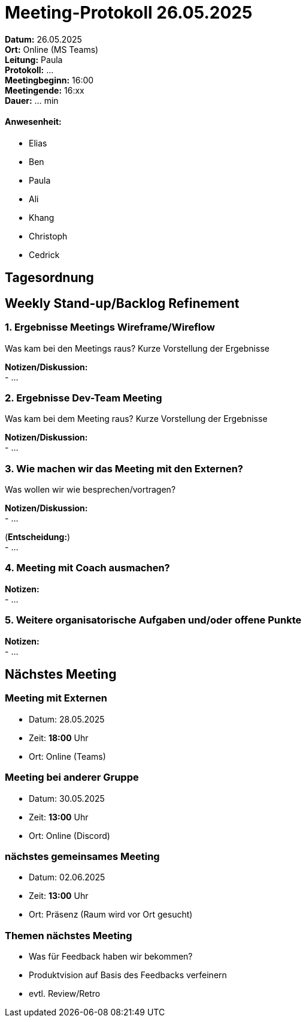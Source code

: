 = Meeting-Protokoll 26.05.2025

*Datum:* 26.05.2025 +
*Ort:* Online (MS Teams) +
*Leitung:* Paula +
*Protokoll:* ... +
*Meetingbeginn:* 16:00 +
*Meetingende:* 16:xx +
*Dauer:* ... min 

==== Anwesenheit: 
- Elias
- Ben
- Paula
- Ali
- Khang
- Christoph
- Cedrick


 

== Tagesordnung

==  Weekly Stand-up/Backlog Refinement
=== 1. Ergebnisse Meetings Wireframe/Wireflow
Was kam bei den Meetings raus? Kurze Vorstellung der Ergebnisse +

*Notizen/Diskussion:* +
- ... +





=== 2. Ergebnisse Dev-Team Meeting 
Was kam bei dem Meeting raus? Kurze Vorstellung der Ergebnisse +

*Notizen/Diskussion:* +
- ... +




=== 3. Wie machen wir das Meeting mit den Externen?
Was wollen wir wie besprechen/vortragen? +

*Notizen/Diskussion:* +
- ... +



(*Entscheidung:*) +
- ... +



=== 4. Meeting mit Coach ausmachen?

*Notizen:* +
- ... +



=== 5. Weitere organisatorische Aufgaben und/oder offene Punkte

*Notizen:* +
- ... +



== Nächstes Meeting

=== Meeting mit Externen
- Datum: 28.05.2025
- Zeit: *18:00* Uhr
- Ort: Online (Teams)

=== Meeting bei anderer Gruppe
- Datum: 30.05.2025
- Zeit: *13:00* Uhr
- Ort: Online (Discord)

=== nächstes gemeinsames Meeting
- Datum: 02.06.2025
- Zeit: *13:00* Uhr
- Ort: Präsenz (Raum wird vor Ort gesucht)



=== Themen nächstes Meeting
- Was für Feedback haben wir bekommen?
- Produktvision auf Basis des Feedbacks verfeinern
- evtl. Review/Retro

          
